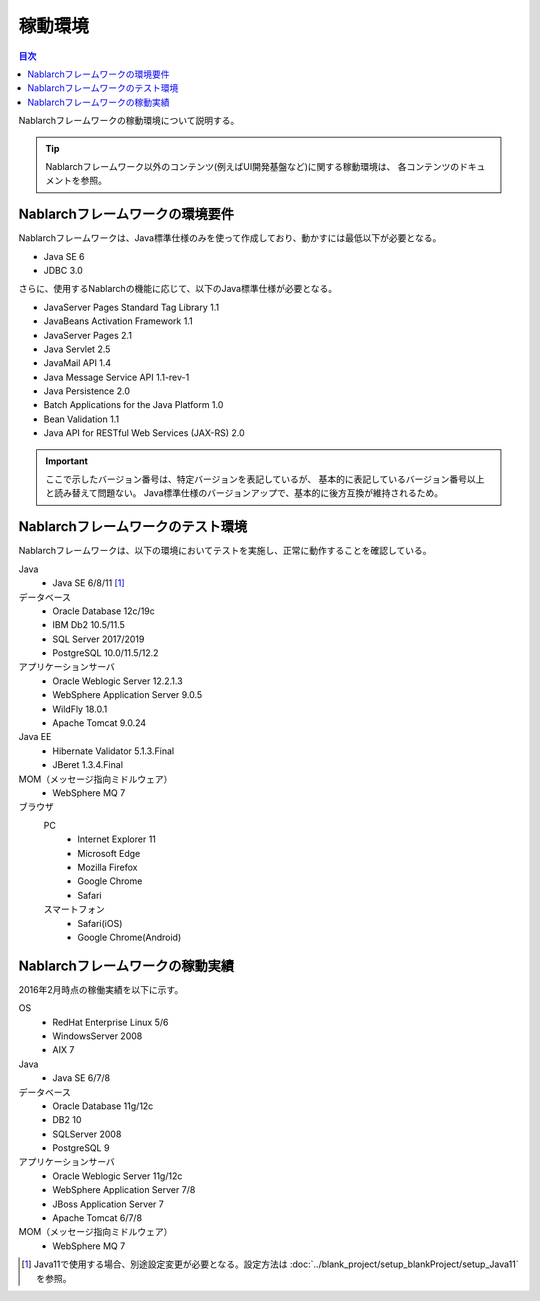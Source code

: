 .. _`platform`:

稼動環境
====================================

.. contents:: 目次
   :depth: 3
   :local:

Nablarchフレームワークの稼動環境について説明する。

.. tip::
 Nablarchフレームワーク以外のコンテンツ(例えばUI開発基盤など)に関する稼動環境は、
 各コンテンツのドキュメントを参照。

Nablarchフレームワークの環境要件
-----------------------------------------------------
Nablarchフレームワークは、Java標準仕様のみを使って作成しており、動かすには最低以下が必要となる。

* Java SE 6
* JDBC 3.0

さらに、使用するNablarchの機能に応じて、以下のJava標準仕様が必要となる。

* JavaServer Pages Standard Tag Library 1.1
* JavaBeans Activation Framework 1.1
* JavaServer Pages 2.1
* Java Servlet 2.5
* JavaMail API 1.4
* Java Message Service API 1.1-rev-1
* Java Persistence 2.0
* Batch Applications for the Java Platform 1.0
* Bean Validation 1.1
* Java API for RESTful Web Services (JAX-RS) 2.0

.. important::
 ここで示したバージョン番号は、特定バージョンを表記しているが、
 基本的に表記しているバージョン番号以上と読み替えて問題ない。
 Java標準仕様のバージョンアップで、基本的に後方互換が維持されるため。

Nablarchフレームワークのテスト環境
-----------------------------------------------------
Nablarchフレームワークは、以下の環境においてテストを実施し、正常に動作することを確認している。

Java
 * Java SE 6/8/11 [#java11]_

データベース
 * Oracle Database 12c/19c
 * IBM Db2 10.5/11.5
 * SQL Server 2017/2019
 * PostgreSQL 10.0/11.5/12.2

アプリケーションサーバ
 * Oracle Weblogic Server 12.2.1.3
 * WebSphere Application Server 9.0.5
 * WildFly 18.0.1
 * Apache Tomcat 9.0.24

Java EE
 * Hibernate Validator 5.1.3.Final
 * JBeret 1.3.4.Final

MOM（メッセージ指向ミドルウェア）
 * WebSphere MQ 7

ブラウザ
 PC
  * Internet Explorer 11
  * Microsoft Edge
  * Mozilla Firefox
  * Google Chrome
  * Safari
 スマートフォン
  * Safari(iOS)
  * Google Chrome(Android)

Nablarchフレームワークの稼動実績
-----------------------------------------------------
2016年2月時点の稼働実績を以下に示す。

OS
 * RedHat Enterprise Linux 5/6
 * WindowsServer 2008
 * AIX 7

Java
 * Java SE 6/7/8

データベース
 * Oracle Database 11g/12c
 * DB2 10
 * SQLServer 2008
 * PostgreSQL 9

アプリケーションサーバ
 * Oracle Weblogic Server 11g/12c
 * WebSphere Application Server 7/8
 * JBoss Application Server 7
 * Apache Tomcat 6/7/8

MOM（メッセージ指向ミドルウェア）
 * WebSphere MQ 7

.. [#java11] Java11で使用する場合、別途設定変更が必要となる。設定方法は :doc:`../blank_project/setup_blankProject/setup_Java11` を参照。